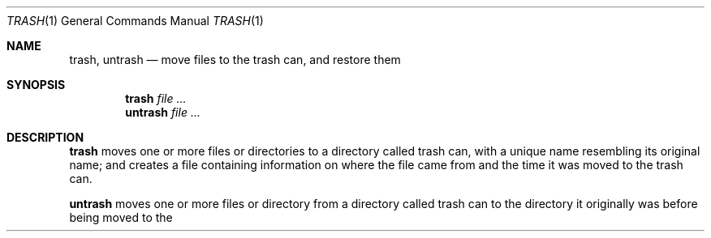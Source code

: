 .Dd September 26, 2022
.Dt TRASH 1
.Os
.Sh NAME
.Nm trash ,
.Nm untrash
.Nd move files to the trash can, and restore them
.Sh SYNOPSIS
.Nm trash
.Ar file ...
.Nm untrash
.Ar file ...
.Sh DESCRIPTION
.Nm trash
moves one or more files or directories to a directory called trash can,
with a unique name resembling its original name;
and creates a file containing information on where the file came from and
the time it was moved to the trash can.
.Pp
.Nm untrash
moves one or more files or directory from a directory called trash can
to the directory it originally was before being moved to the trash can
by
.Nm trash .
.Po
In order to know where a trashed file came from,
.Nm trash
creates an information file with such information.
.Sh ENVIRONMENT
The following environment variables affect the execution of
.Nm trash
and
.Nm untrash :
.Bl -tag -width Ds
.It Ev TRASH
The directory containing the trash can for the partition of the user.
If not set, defaults to
.Pa "~/.local/share/Trash" .
.Sh FILES
The trash directory is created with the proper permissions the first time
.Nm trash
is used.
It contains two subdirectories called
.Pa "$TRASH/files/"
and
.Pa "$TRASH/info/" .
.Bl -tag -width Ds
.It Pa "$TRASH/files/*"
This directory contains the files and directories that were trashed.
When a file or directory is trashed, it is moved into this directory.
Each file has a unique name equal to its original name plus a unique number.
.It Pa "$TRASH/info/*.trashinfo"
This directory contains an
.Dq "information file"
for every file and directory in
.Pa "$TRASH/files/" .
Each information file has exactly the same name as the corresponding
file or directory in
.Pa "$TRASH/files/" ,
plus the extension
.Dq "trashinfo"
Each information file contains the original name of the trashed file
and the time it was trashed.
.Sh SEE ALSO
.Xr rm 1
